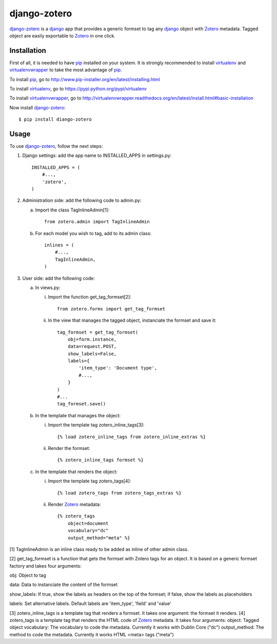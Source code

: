 django-zotero
=============
django-zotero_ is a django_ app that provides a generic formset to tag any django_ object with Zotero_ metadata. Tagged object are easily exportable to Zotero_ in one click.


Installation
------------
First of all, it is needed to have pip_ installed on your system. It is strongly recommended to install virtualenv_ and virtualenvwrapper_ to take the most advantage of pip_.

To install pip_, go to http://www.pip-installer.org/en/latest/installing.html

To install virtualenv_, go to https://pypi.python.org/pypi/virtualenv

To install virtualenvwrapper_, go to http://virtualenvwrapper.readthedocs.org/en/latest/install.html#basic-installation

Now install django-zotero_::

    $ pip install diango-zotero


Usage
-----
To use django-zotero_, follow the next steps:

1) Django settings: add the app name to INSTALLED_APPS in settings.py::

    INSTALLED_APPS = (
        #...,
        'zotero',
    )

2) Administration side: add the following code to admin.py:

   a) Import the class TagInlineAdmin[1]::

       from zotero.admin import TagInlineAdmin

   b) For each model you wish to tag, add to its admin class::

       inlines = (
           #...,
           TagInlineAdmin,
       )

3) User side: add the following code:

   a) In views.py:

      i) Import the function get_tag_formset[2]::

          from zotero.forms import get_tag_formset

      ii) In the view that manages the tagged object, instanciate the formset and save it::

           tag_formset = get_tag_formset(
               obj=form.instance,
               data=request.POST,
               show_labels=False,
               labels={
                   'item_type': 'Document type',
                   #...,
               }
           )
           #...
           tag_formset.save()

   b) In the template that manages the object:

      i) Import the template tag zotero_inline_tags[3]::

          {% load zotero_inline_tags from zotero_inline_extras %}

      ii) Render the formset::

          {% zotero_inline_tags formset %}

   c) In the template that renders the object:

      i) Import the template tag zotero_tags[4]::

          {% load zotero_tags from zotero_tags_extras %}

      ii) Render Zotero_ metadata::

           {% zotero_tags
               object=document
               vocabulary="dc"
               output_method="meta" %}

[1] TagInlineAdmin is an inline class ready to be added as inline of other admin class.

[2] get_tag_formset is a function that gets the formset with Zotero tags for an object. It is based on a generic formset factory and takes four arguments:

obj: Object to tag

data: Data to instanciate the content of the formset

show_labels: If true, show the labels as headers on the top of the formset; if false, show the labels as placeholders

labels: Set alternative labels. Default labels are 'item_type', 'field' and 'value'

[3] zotero_inline_tags is a template tag that renders a formset. It takes one argument:
the formset it renders.
[4] zotero_tags is a template tag that renders the HTML code of Zotero_ metadata. It takes four arguments:
object: Tagged object
vocabulary: The vocabulary to code the metadata. Currently it works with Dublin Core ("dc")
output_method: The method to code the metadata. Currently it works HTML <meta> tags ("meta")

.. _django-zotero: https://pypi.python.org/pypi/django-zotero/0.1
.. _django: https://www.djangoproject.com/
.. _Zotero: http://www.zotero.org/
.. _pip: https://pypi.python.org/pypi/pip
.. _virtualenv: https://pypi.python.org/pypi/virtualenv
.. _virtualenvwrapper: http://virtualenvwrapper.readthedocs.org/
